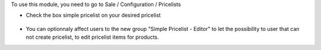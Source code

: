 To use this module, you need to go to Sale / Configuration / Pricelists

* Check the box simple pricelist on your desired pricelist

.. figure:: ../static/description/product_pricelist_form.png

* You can optionnaly affect users to the new group "Simple Pricelist - Editor" to let
  the possibility to user that can not create pricelist, to edit pricelist items for products.
